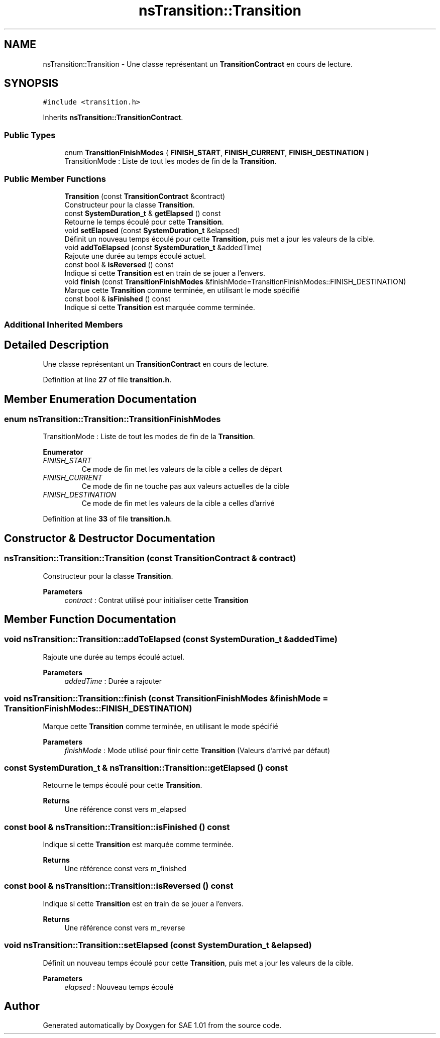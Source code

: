 .TH "nsTransition::Transition" 3 "Fri Jan 10 2025" "SAE 1.01" \" -*- nroff -*-
.ad l
.nh
.SH NAME
nsTransition::Transition \- Une classe représentant un \fBTransitionContract\fP en cours de lecture\&.  

.SH SYNOPSIS
.br
.PP
.PP
\fC#include <transition\&.h>\fP
.PP
Inherits \fBnsTransition::TransitionContract\fP\&.
.SS "Public Types"

.in +1c
.ti -1c
.RI "enum \fBTransitionFinishModes\fP { \fBFINISH_START\fP, \fBFINISH_CURRENT\fP, \fBFINISH_DESTINATION\fP }"
.br
.RI "TransitionMode : Liste de tout les modes de fin de la \fBTransition\fP\&. "
.in -1c
.SS "Public Member Functions"

.in +1c
.ti -1c
.RI "\fBTransition\fP (const \fBTransitionContract\fP &contract)"
.br
.RI "Constructeur pour la classe \fBTransition\fP\&. "
.ti -1c
.RI "const \fBSystemDuration_t\fP & \fBgetElapsed\fP () const"
.br
.RI "Retourne le temps écoulé pour cette \fBTransition\fP\&. "
.ti -1c
.RI "void \fBsetElapsed\fP (const \fBSystemDuration_t\fP &elapsed)"
.br
.RI "Définit un nouveau temps écoulé pour cette \fBTransition\fP, puis met a jour les valeurs de la cible\&. "
.ti -1c
.RI "void \fBaddToElapsed\fP (const \fBSystemDuration_t\fP &addedTime)"
.br
.RI "Rajoute une durée au temps écoulé actuel\&. "
.ti -1c
.RI "const bool & \fBisReversed\fP () const"
.br
.RI "Indique si cette \fBTransition\fP est en train de se jouer a l'envers\&. "
.ti -1c
.RI "void \fBfinish\fP (const \fBTransitionFinishModes\fP &finishMode=TransitionFinishModes::FINISH_DESTINATION)"
.br
.RI "Marque cette \fBTransition\fP comme terminée, en utilisant le mode spécifié "
.ti -1c
.RI "const bool & \fBisFinished\fP () const"
.br
.RI "Indique si cette \fBTransition\fP est marquée comme terminée\&. "
.in -1c
.SS "Additional Inherited Members"
.SH "Detailed Description"
.PP 
Une classe représentant un \fBTransitionContract\fP en cours de lecture\&. 
.PP
Definition at line \fB27\fP of file \fBtransition\&.h\fP\&.
.SH "Member Enumeration Documentation"
.PP 
.SS "enum \fBnsTransition::Transition::TransitionFinishModes\fP"

.PP
TransitionMode : Liste de tout les modes de fin de la \fBTransition\fP\&. 
.PP
\fBEnumerator\fP
.in +1c
.TP
\fB\fIFINISH_START \fP\fP
Ce mode de fin met les valeurs de la cible a celles de départ 
.TP
\fB\fIFINISH_CURRENT \fP\fP
Ce mode de fin ne touche pas aux valeurs actuelles de la cible 
.TP
\fB\fIFINISH_DESTINATION \fP\fP
Ce mode de fin met les valeurs de la cible a celles d'arrivé 
.PP
Definition at line \fB33\fP of file \fBtransition\&.h\fP\&.
.SH "Constructor & Destructor Documentation"
.PP 
.SS "nsTransition::Transition::Transition (const \fBTransitionContract\fP & contract)"

.PP
Constructeur pour la classe \fBTransition\fP\&. 
.PP
\fBParameters\fP
.RS 4
\fIcontract\fP : Contrat utilisé pour initialiser cette \fBTransition\fP 
.RE
.PP

.SH "Member Function Documentation"
.PP 
.SS "void nsTransition::Transition::addToElapsed (const \fBSystemDuration_t\fP & addedTime)"

.PP
Rajoute une durée au temps écoulé actuel\&. 
.PP
\fBParameters\fP
.RS 4
\fIaddedTime\fP : Durée a rajouter 
.RE
.PP

.SS "void nsTransition::Transition::finish (const \fBTransitionFinishModes\fP & finishMode = \fCTransitionFinishModes::FINISH_DESTINATION\fP)"

.PP
Marque cette \fBTransition\fP comme terminée, en utilisant le mode spécifié 
.PP
\fBParameters\fP
.RS 4
\fIfinishMode\fP : Mode utilisé pour finir cette \fBTransition\fP (Valeurs d'arrivé par défaut) 
.RE
.PP

.SS "const \fBSystemDuration_t\fP & nsTransition::Transition::getElapsed () const"

.PP
Retourne le temps écoulé pour cette \fBTransition\fP\&. 
.PP
\fBReturns\fP
.RS 4
Une référence const vers m_elapsed 
.RE
.PP

.SS "const bool & nsTransition::Transition::isFinished () const"

.PP
Indique si cette \fBTransition\fP est marquée comme terminée\&. 
.PP
\fBReturns\fP
.RS 4
Une référence const vers m_finished 
.RE
.PP

.SS "const bool & nsTransition::Transition::isReversed () const"

.PP
Indique si cette \fBTransition\fP est en train de se jouer a l'envers\&. 
.PP
\fBReturns\fP
.RS 4
Une référence const vers m_reverse 
.RE
.PP

.SS "void nsTransition::Transition::setElapsed (const \fBSystemDuration_t\fP & elapsed)"

.PP
Définit un nouveau temps écoulé pour cette \fBTransition\fP, puis met a jour les valeurs de la cible\&. 
.PP
\fBParameters\fP
.RS 4
\fIelapsed\fP : Nouveau temps écoulé 
.RE
.PP


.SH "Author"
.PP 
Generated automatically by Doxygen for SAE 1\&.01 from the source code\&.
